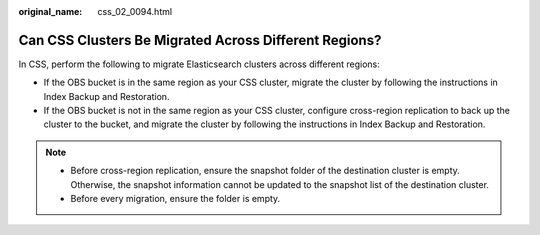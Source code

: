 :original_name: css_02_0094.html

.. _css_02_0094:

Can CSS Clusters Be Migrated Across Different Regions?
======================================================

In CSS, perform the following to migrate Elasticsearch clusters across different regions:

-  If the OBS bucket is in the same region as your CSS cluster, migrate the cluster by following the instructions in Index Backup and Restoration.
-  If the OBS bucket is not in the same region as your CSS cluster, configure cross-region replication to back up the cluster to the bucket, and migrate the cluster by following the instructions in Index Backup and Restoration.

.. note::

   -  Before cross-region replication, ensure the snapshot folder of the destination cluster is empty. Otherwise, the snapshot information cannot be updated to the snapshot list of the destination cluster.
   -  Before every migration, ensure the folder is empty.
